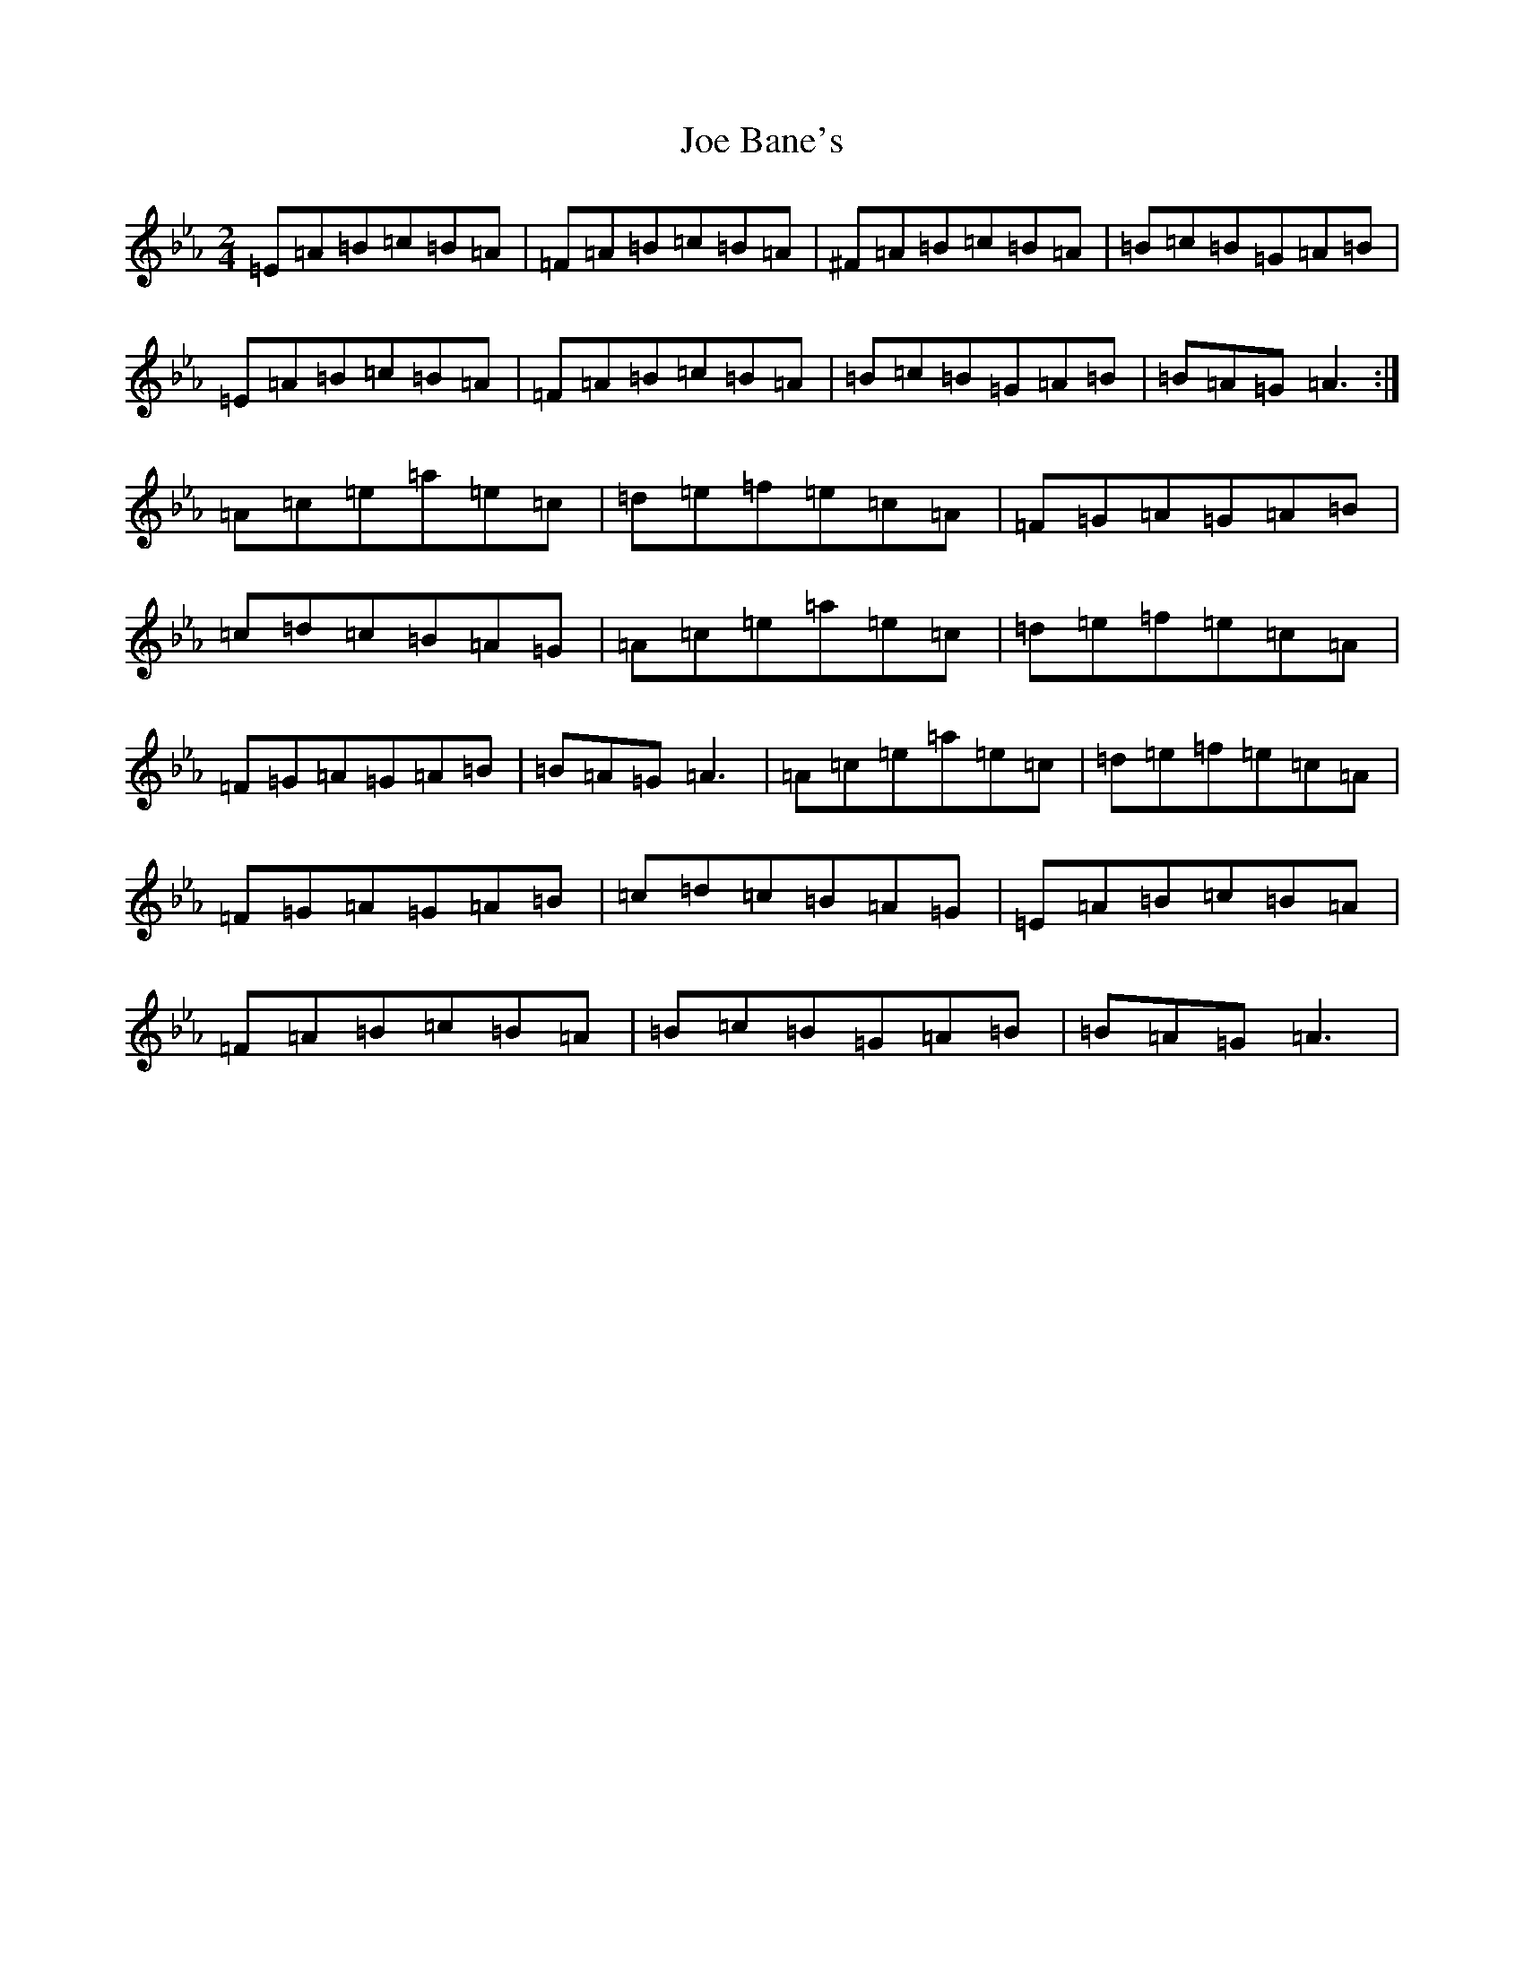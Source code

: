 X: 3764
T: Joe Bane's
S: https://thesession.org/tunes/3227#setting25232
Z: A minor
R: polka
M: 2/4
L: 1/8
K: C minor
=E=A=B=c=B=A|=F=A=B=c=B=A|^F=A=B=c=B=A|=B=c=B=G=A=B|=E=A=B=c=B=A|=F=A=B=c=B=A|=B=c=B=G=A=B|=B=A=G=A3:|=A=c=e=a=e=c|=d=e=f=e=c=A|=F=G=A=G=A=B|=c=d=c=B=A=G|=A=c=e=a=e=c|=d=e=f=e=c=A|=F=G=A=G=A=B|=B=A=G=A3|=A=c=e=a=e=c|=d=e=f=e=c=A|=F=G=A=G=A=B|=c=d=c=B=A=G|=E=A=B=c=B=A|=F=A=B=c=B=A|=B=c=B=G=A=B|=B=A=G=A3|